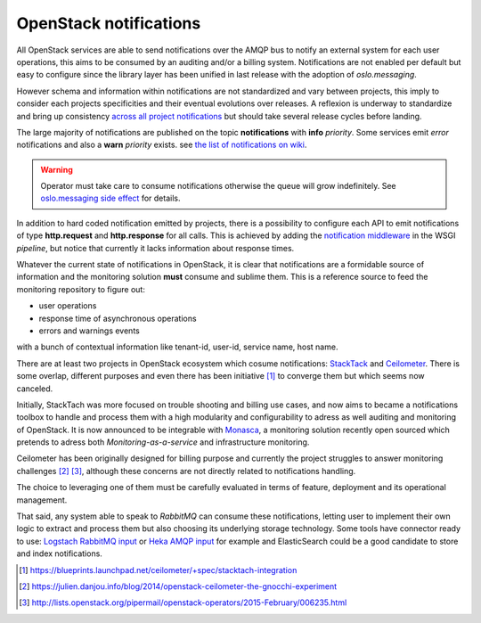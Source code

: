 .. _Monitoring-Notifications:

OpenStack notifications
=======================

All OpenStack services are able to send notifications over the AMQP bus to notify
an external system for each user operations, this aims to be consumed by an auditing
and/or a billing system.
Notifications are not enabled per default but easy to configure since
the library layer has been unified in last release with the adoption of
*oslo.messaging*.

However schema and information within notifications are not standardized
and vary between projects, this imply to consider each projects
specificities and their eventual evolutions over releases.
A reflexion is underway to standardize and bring up consistency
`across all project notifications`_ but should take several release cycles before
landing.

The large majority of notifications are published on the topic **notifications**
with **info** *priority*. Some services emit *error* notifications and also a
**warn** *priority* exists. see `the list of notifications on wiki
<https://wiki.openstack.org/wiki/SystemUsageData>`_.

.. warning:: Operator must take care to consume notifications otherwise the
             queue will grow indefinitely.
             See `oslo.messaging side effect <https://bugs.launchpad.net/nova/+bug/1188643>`_
             for details.

In addition to hard coded notification emitted by projects, there is a
possibility to configure each API to emit notifications of type
**http.request** and **http.response** for all calls.
This is achieved by adding the
`notification middleware
<https://github.com/openstack/oslo.messaging/blob/master/oslo_messaging/notify/middleware.py>`_
in the WSGI *pipeline*, but notice that currently it lacks information about
response times.

Whatever the current state of notifications in OpenStack, it is clear that
notifications are a formidable source of information and the monitoring solution
**must** consume and sublime them.
This is a reference source to feed the monitoring repository to figure out:

- user operations
- response time of asynchronous operations
- errors and warnings events

with a bunch of contextual information like tenant-id, user-id, service name, host name.

There are at least two projects in OpenStack ecosystem which cosume
notifications: `StackTack`_ and `Ceilometer <https://github.com/openstack/ceilometer/>`_.
There is some overlap, different purposes and even there has been initiative [#]_
to converge them but which seems now canceled.

Initially, StackTach was more focused on trouble shooting and billing use cases,
and now aims to became a notifications toolbox to handle and process them with a high
modularity and configurability to adress as well auditing and monitoring of OpenStack.
It is now announced to be integrable with `Monasca`_, a monitoring solution recently
open sourced which pretends to adress both *Monitoring-as-a-service* and
infrastructure monitoring.

Ceilometer has been originally designed for billing purpose and currently the project
struggles to answer monitoring challenges [#]_ [#]_, although these concerns are
not directly related to notifications handling.

The choice to leveraging one of them must be carefully evaluated in terms of
feature, deployment and its operational management.

That said, any system able to speak to *RabbitMQ* can consume these notifications,
letting user to implement their own logic to extract and process them but also choosing
its underlying storage technology.
Some tools have connector ready to use: `Logstach RabbitMQ input`_ or
`Heka AMQP input`_ for example and ElasticSearch could be a good candidate to store
and index notifications.

.. [#] https://blueprints.launchpad.net/ceilometer/+spec/stacktach-integration
.. [#] https://julien.danjou.info/blog/2014/openstack-ceilometer-the-gnocchi-experiment
.. [#] http://lists.openstack.org/pipermail/openstack-operators/2015-February/006235.html
.. _Monasca: https://wiki.openstack.org/wiki/Monasca
.. _oslo notifier: https://github.com/openstack/oslo.messaging/blob/master/oslo_messaging/notify
.. _across all project notifications: https://etherpad.openstack.org/p/kilo-crossproject-notifications
.. _StackTack: https://github.com/rackerlabs/stacktach
.. _Logstach RabbitMQ input: http://www.logstash.net/docs/1.4.2/inputs/rabbitmq
.. _Heka AMQP input: http://hekad.readthedocs.org/en/v0.8.2/config/inputs/index.html#amqpinput
